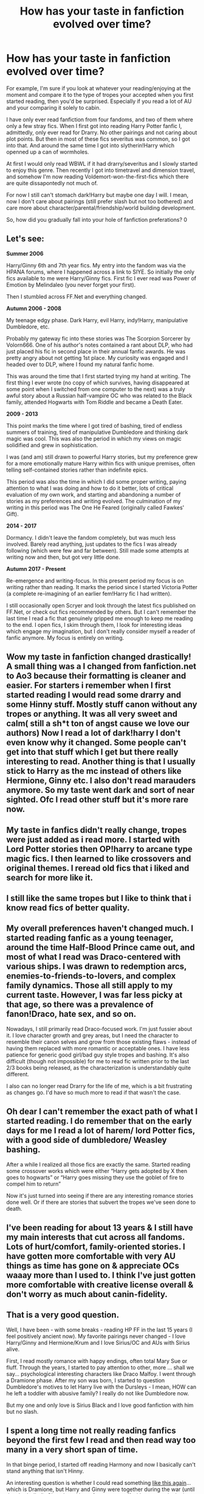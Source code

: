 #+TITLE: How has your taste in fanfiction evolved over time?

* How has your taste in fanfiction evolved over time?
:PROPERTIES:
:Author: browtfiwasboredokai
:Score: 10
:DateUnix: 1586929382.0
:DateShort: 2020-Apr-15
:FlairText: Discussion
:END:
For example, I'm sure if you look at whatever your reading/enjoying at the moment and compare it to the type of tropes your accepted when you first started reading, then you'd be surprised. Especially if you read a lot of AU and your comparing it solely to cabin.

I have only ever read fanfiction from four fandoms, and two of them where only a few stray fics. When I first got into reading Harry Potter fanfic I, admittedly, only ever read for Drarry. No other pairings and not caring about plot points. But then in most of these fics severitus was common, so I got into that. And around the same time I got into slytherin!Harry which openned up a can of wormholes.

At first I would only read WBWL if it had drarry/severitus and I slowly started to enjoy this genre. Then recently I got into timetravel and dimension travel, and somehow I'm now reading Voldemort-won-the-first-fics which there are quite dissapontedly not much of.

For now I still can't stomach dark!Harry but maybe one day I will. I mean, now I don't care about pairings (still prefer slash but not too bothered) and care more about character/parental/friendship/world building development.

So, how did you gradually fall into your hole of fanfiction preferations? 0


** Let's see:

*Summer 2006*

Harry/Ginny 6th and 7th year fics. My entry into the fandom was via the HPANA forums, where I happened across a link to SIYE. So initially the only fics available to me were Harry/Ginny fics. First fic I ever read was Power of Emotion by Melindaleo (you never forget your first).

Then I stumbled across FF.Net and everything changed.

*Autumn 2006 - 2008*

My teenage edgy phase. Dark Harry, evil Harry, indy!Harry, manipulative Dumbledore, etc.

Probably my gateway fic into these stories was The Scorpion Sorcerer by Volorn666. One of his author's notes contained a rant about DLP, who had just placed his fic in second place in their annual fanfic awards. He was pretty angry about not getting 1st place. My curiosity was engaged and I headed over to DLP, where I found my natural fanfic home.

This was around the time that I first started trying my hand at writing. The first thing I ever wrote (no copy of which survives, having disappeared at some point when I switched from one computer to the next) was a truly awful story about a Russian half-vampire OC who was related to the Black family, attended Hogwarts with Tom Riddle and became a Death Eater.

*2009 - 2013*

This point marks the time where I got tired of bashing, tired of endless summers of training, tired of manipulative Dumbledore and thinking dark magic was cool. This was also the period in which my views on magic solidified and grew in sophistication.

I was (and am) still drawn to powerful Harry stories, but my preference grew for a more emotionally mature Harry within fics with unique premises, often telling self-contained stories rather than indefinite epics.

This period was also the time in which I did some proper writing, paying attention to what I was doing and how to do it better, lots of critical evaluation of my own work, and starting and abandoning a number of stories as my preferences and writing evolved. The culmination of my writing in this period was The One He Feared (originally called Fawkes' Gift).

*2014 - 2017*

Dormancy. I didn't leave the fandom completely, but was much less involved. Barely read anything, just updates to the fics I was already following (which were few and far between). Still made some attempts at writing now and then, but got very little done.

*Autumn 2017 - Present*

Re-emergence and writing-focus. In this present period my focus is on writing rather than reading. It marks the period since I started Victoria Potter (a complete re-imagining of an earlier fem!Harry fic I had written).

I still occasionally open Scryer and look through the latest fics published on FF.Net, or check out fics recommended by others. But I can't remember the last time I read a fic that genuinely gripped me enough to keep me reading to the end. I open fics, I skim through them, I look for interesting ideas which engage my imagination, but I don't really consider myself a reader of fanfic anymore. My focus is entirely on writing.
:PROPERTIES:
:Author: Taure
:Score: 14
:DateUnix: 1586946661.0
:DateShort: 2020-Apr-15
:END:


** Wow my taste in fanfiction changed drastically! A small thing was a I changed from fanfiction.net to Ao3 because their formatting is cleaner and easier. For starters i remember when I first started reading I would read some drarry and some Hinny stuff. Mostly stuff canon without any tropes or anything. It was all very sweet and calm( still a sh*t ton of angst cause we love our authors) Now I read a lot of dark!harry I don't even know why it changed. Some people can't get into that stuff which I get but there really interesting to read. Another thing is that I usually stick to Harry as the mc instead of others like Hermione, Ginny etc. I also don't read marauders anymore. So my taste went dark and sort of near sighted. Ofc I read other stuff but it's more rare now.
:PROPERTIES:
:Author: HydrisVanadey
:Score: 3
:DateUnix: 1586930317.0
:DateShort: 2020-Apr-15
:END:


** My taste in fanfics didn't really change, tropes were just added as i read more. I started with Lord Potter stories then OP!harry to arcane type magic fics. I then learned to like crossovers and original themes. I reread old fics that i liked and search for more like it.
:PROPERTIES:
:Author: AllCrush
:Score: 3
:DateUnix: 1586944171.0
:DateShort: 2020-Apr-15
:END:


** I still like the same tropes but I like to think that i know read fics of better quality.
:PROPERTIES:
:Author: Quine_
:Score: 3
:DateUnix: 1586962436.0
:DateShort: 2020-Apr-15
:END:


** My overall preferences haven't changed much. I started reading fanfic as a young teenager, around the time Half-Blood Prince came out, and most of what I read was Draco-centered with various ships. I was drawn to redemption arcs, enemies-to-friends-to-lovers, and complex family dynamics. Those all still apply to my current taste. However, I was far less picky at that age, so there was a prevalence of fanon!Draco, hate sex, and so on.

Nowadays, I still primarily read Draco-focused work. I'm just fussier about it. I love character growth and grey areas, but I need the character to resemble their canon selves and grow from those existing flaws - instead of having them replaced with more romantic or acceptable ones. I have less patience for generic good girl/bad guy style tropes and bashing. It's also difficult (though not impossible) for me to read fic written prior to the last 2/3 books being released, as the characterization is understandably quite different.

I also can no longer read Drarry for the life of me, which is a bit frustrating as changes go. I'd have so much more to read if that wasn't the case.
:PROPERTIES:
:Author: solarityy
:Score: 2
:DateUnix: 1586958710.0
:DateShort: 2020-Apr-15
:END:


** Oh dear I can't remember the exact path of what I started reading. I do remember that on the early days for me I read a lot of harem/ lord Potter fics, with a good side of dumbledore/ Weasley bashing.

After a while I realized all those fics are exactly the same. Started reading some crossover works which were either “Harry gets adopted by X then goes to hogwarts” or “Harry goes missing they use the goblet of fire to compel him to return”

Now it's just turned into seeing if there are any interesting romance stories done well. Or if there are stories that subvert the tropes we've seen done to death.
:PROPERTIES:
:Author: Ripper1337
:Score: 2
:DateUnix: 1586960106.0
:DateShort: 2020-Apr-15
:END:


** I've been reading for about 13 years & I still have my main interests that cut across all fandoms. Lots of hurt/comfort, family-oriented stories. I have gotten more comfortable with very AU things as time has gone on & appreciate OCs waaay more than I used to. I think I've just gotten more comfortable with creative license overall & don't worry as much about canin-fidelity.
:PROPERTIES:
:Author: LondonFoggie
:Score: 2
:DateUnix: 1587009664.0
:DateShort: 2020-Apr-16
:END:


** That is a very good question.

Well, I have been - with some breaks - reading HP FF in the last 15 years (I feel positively ancient now). My favorite pairings never changed - I love Harry/Ginny and Hermione/Krum and I love Sirius/OC and AUs with Sirius alive.

First, I read mostly romance with happy endings, often total Mary Sue or fluff. Through the years, I started to pay attention to other, more ... shall we say... psychological interesting characters like Draco Malfoy. I went through a Dramione phase. After my son was born, I started to question Dumbledore's motives to let Harry live with the Dursleys - I mean, HOW can he left a toddler with abusive family? I really do not like Dumbledore now.

But my one and only love is Sirius Black and I love good fanfiction with him but no slash.
:PROPERTIES:
:Author: Charis_6789
:Score: 2
:DateUnix: 1587066150.0
:DateShort: 2020-Apr-17
:END:


** I spent a long time not really reading fanfics beyond the first few I read and then read way too many in a very short span of time.

In that binge period, I started off reading Harmony and now I basically can't stand anything that isn't Hinny.

An interesting question is whether I could read something [[https://archiveofourown.org/works/14454174/chapters/33390198][like this again]]... which is Dramione, but Harry and Ginny were together during the war (until they both died). Given I read lots of next gen stuff with canon pairs in the background, maybe?
:PROPERTIES:
:Author: FrameworkisDigimon
:Score: 2
:DateUnix: 1586962496.0
:DateShort: 2020-Apr-15
:END:


** Ah sht, it's been a long year of fanfiction reading and developing my tastes, I don't think I have any maguc system in mind but I do have a looooooooong list of fic ideas that spans two big notebooks, though they are very detailed

I first got into this from those youtube videos that are basically little girls making dream weddings that are separated into episodes and have way too much drama, like ”oh remus died, you've sobbed for a day and now you have to get attacked by death eaters”, I somehow got addicted to those and in one stroke of genius I searched google for more hp fan stories, and that's how I found fanfiction, I then looked at Reddit because there was probably a sub here, and there was.

Now, my first fic was a rather shameful harem fic with a sex curse linkffn(the curse's cure by dragonraptor) the ending was such a cliffhanger that I'm still annoyed at it, but whatever

From there I got into Haphne, partly because she was blonde and I had a crush on a blonde back then, I read a lot of them, probably all the ones over 80k words that are on ffn

Then I went into pure HP stories like animagus!harry, op!harry, MoD!harry and indy!harry, I'm still drawn to those powerful animagus harry stories, but I rarely find any good ones anymore

After this I got into some SG-1 xovers and all that space warfare stuff for a while. Was good read a few fics

At this point I'd found out about Ao3 and the wonders that the search engine there provided, along with reddit those are even now my fanfic searching methods, I went to search for purely well written fics and occasionally looked at all the posts in some tropes (you can just put something like slytherin or snake familiar after [[/r/hpfanfiction][r/hpfanfiction]] and it'll show you all the posts that contain that word)

Here I again got into spaceships + magic crossover fics and read a few more of those

I just forgot that I got into Ravenclaw!Harry almost immediately and after that it has been mostly Slytherin!Harry and then some Gryffindor and Hufflepuff stuff, then I somehow found a Snily fic, which somehow became my favourite fic to this day because of the amazing writing, references and plot, it still barely holds my #1 spot almost being beaten by an elemental harry fic that was written so frikin well it's amazing

After the tropey stuff I got into Harry/Luna and Harry/Hermione and loved those, then I thought, what the heck why not both and got into lunar harmony. There are actually very few of those sadly, same can be said for Harry/Luna, but I read a few and am still looking.

After that I just read whatever caught my eye and went with it, but after reading a single fic where there was a fleet of old enchanted ships that attacked Hogwarts, I decided to look into magical naval warfare, but sadly I have only found a single fic and an abandoned sequel, (contain smut and bondage stuff) I don't think I'd like any cross overs with PoC but I think I'm desperate enough soon.

My current pairing to read is Harmony and a rare Harry/Susan fic if I find a good one, if there's a reasonable Tomarry fic then I might read it

Tropes or stuff that i still like: powerful harry, animagus harry and magical naval warfare with old galleons, and shamefully sometimes I do like to read a good Lord HJ Potter-Peverell-Gryffinfor-Slytherin-Ravenclaw-Hufflepuff-Emrys-Gaunt-Greengrass-Bones-Black-Weasley-Lovegood-Granger-Evans-Snape-Prince or whatever but it's very rare

Please link some fics that fit any of those, I like my fics.

Edit: omg how could I forget my small venture into writing on a HP minecraft server, where I made very short stories that were pretty good according to my friends, but I'm pretty sure they embellished the goodness of them (I did get an O on all of them)
:PROPERTIES:
:Author: Erkkipotter
:Score: 1
:DateUnix: 1586961431.0
:DateShort: 2020-Apr-15
:END:

*** What types of tomarry fics do you like? I know a few good ones, otherwise there's [[/r/tomarry][r/tomarry]] or [[/r/harrymort][r/harrymort]]. Also would you mind linking any animagus!Harry fics? I like a good animagus Harry in a fic but I've never actively sought one out. Indie!op! Harry's are good but you rarely get any unique ones nowadays
:PROPERTIES:
:Author: browtfiwasboredokai
:Score: 1
:DateUnix: 1586969082.0
:DateShort: 2020-Apr-15
:END:

**** smutty tomarry, like tom and harry not lv and harry can be like again and again, that was a good one, but it stopped so..

Linkffn(the accidental animagus)has two sequels Linkffn(three black birds) was abandoned sadly, but they got to the animagus part Linkffn(vox corporis repost) very good fic I know there are more good ones but I don't remember which ones they were

Edit: nvm linkffn(the saviour of magic) Linkffn(the lightning lord) both are very similar but i think the animagus form is different Then there is this one linkffn(the guardians of power) op!harry severitus merlin and founders mentor fic
:PROPERTIES:
:Author: Erkkipotter
:Score: 1
:DateUnix: 1587016241.0
:DateShort: 2020-Apr-16
:END:

***** [[https://www.fanfiction.net/s/9863146/1/][*/The Accidental Animagus/*]] by [[https://www.fanfiction.net/u/5339762/White-Squirrel][/White Squirrel/]]

#+begin_quote
  Harry escapes the Dursleys with a unique bout of accidental magic and eventually winds up at the Grangers' house. Now, he has what he always wanted: a loving family, and he'll need their help to take on the magical world and vanquish the dark lord who has pursued him from birth. Years 1-4. Sequel posted.
#+end_quote

^{/Site/:} ^{fanfiction.net} ^{*|*} ^{/Category/:} ^{Harry} ^{Potter} ^{*|*} ^{/Rated/:} ^{Fiction} ^{T} ^{*|*} ^{/Chapters/:} ^{112} ^{*|*} ^{/Words/:} ^{697,191} ^{*|*} ^{/Reviews/:} ^{4,958} ^{*|*} ^{/Favs/:} ^{8,304} ^{*|*} ^{/Follows/:} ^{7,262} ^{*|*} ^{/Updated/:} ^{7/30/2016} ^{*|*} ^{/Published/:} ^{11/20/2013} ^{*|*} ^{/Status/:} ^{Complete} ^{*|*} ^{/id/:} ^{9863146} ^{*|*} ^{/Language/:} ^{English} ^{*|*} ^{/Characters/:} ^{Harry} ^{P.,} ^{Hermione} ^{G.} ^{*|*} ^{/Download/:} ^{[[http://www.ff2ebook.com/old/ffn-bot/index.php?id=9863146&source=ff&filetype=epub][EPUB]]} ^{or} ^{[[http://www.ff2ebook.com/old/ffn-bot/index.php?id=9863146&source=ff&filetype=mobi][MOBI]]}

--------------

[[https://www.fanfiction.net/s/13247979/1/][*/Three Black Birds/*]] by [[https://www.fanfiction.net/u/1517211/Excited-Insomniac][/Excited-Insomniac/]]

#+begin_quote
  When Voldemort attacked the Potters on Halloween, the wizarding world hailed Harry's younger brother Thomas as The Boy Who Lived. But were they right? As Tom starts Hogwarts, wheels are set in motion, assumptions are questioned, and lives are changed forever. Harry's two years older than canon. Story is complete through the 2nd task, the rest posted as outlines. Adopted by Ashabel.
#+end_quote

^{/Site/:} ^{fanfiction.net} ^{*|*} ^{/Category/:} ^{Harry} ^{Potter} ^{*|*} ^{/Rated/:} ^{Fiction} ^{T} ^{*|*} ^{/Chapters/:} ^{37} ^{*|*} ^{/Words/:} ^{379,156} ^{*|*} ^{/Reviews/:} ^{1,102} ^{*|*} ^{/Favs/:} ^{2,211} ^{*|*} ^{/Follows/:} ^{2,846} ^{*|*} ^{/Updated/:} ^{12/14/2019} ^{*|*} ^{/Published/:} ^{3/30/2019} ^{*|*} ^{/id/:} ^{13247979} ^{*|*} ^{/Language/:} ^{English} ^{*|*} ^{/Genre/:} ^{Adventure/Friendship} ^{*|*} ^{/Characters/:} ^{<Harry} ^{P.,} ^{Daphne} ^{G.>} ^{OC} ^{*|*} ^{/Download/:} ^{[[http://www.ff2ebook.com/old/ffn-bot/index.php?id=13247979&source=ff&filetype=epub][EPUB]]} ^{or} ^{[[http://www.ff2ebook.com/old/ffn-bot/index.php?id=13247979&source=ff&filetype=mobi][MOBI]]}

--------------

[[https://www.fanfiction.net/s/13323228/1/][*/REPOST-Vox Corporis : Original Author-MissAnnThropic NOT MY STORY/*]] by [[https://www.fanfiction.net/u/8683300/StorytellerNew][/StorytellerNew/]]

#+begin_quote
  I DO NOT OWN THIS STORY. This story was removed due to some reasons and its one of my favourite stories. So i thought i should share with everyone. One chapter a day Reposted. Summary-Following the events of the Goblet of Fire, Harry spends the summer with the Grangers, his relationship with Hermione deepens, and he and Hermione become Animagi. H/HR
#+end_quote

^{/Site/:} ^{fanfiction.net} ^{*|*} ^{/Category/:} ^{Harry} ^{Potter} ^{*|*} ^{/Rated/:} ^{Fiction} ^{M} ^{*|*} ^{/Chapters/:} ^{71} ^{*|*} ^{/Words/:} ^{336,519} ^{*|*} ^{/Reviews/:} ^{180} ^{*|*} ^{/Favs/:} ^{829} ^{*|*} ^{/Follows/:} ^{521} ^{*|*} ^{/Updated/:} ^{9/10/2019} ^{*|*} ^{/Published/:} ^{6/28/2019} ^{*|*} ^{/Status/:} ^{Complete} ^{*|*} ^{/id/:} ^{13323228} ^{*|*} ^{/Language/:} ^{English} ^{*|*} ^{/Genre/:} ^{Romance} ^{*|*} ^{/Characters/:} ^{<Harry} ^{P.,} ^{Hermione} ^{G.>} ^{*|*} ^{/Download/:} ^{[[http://www.ff2ebook.com/old/ffn-bot/index.php?id=13323228&source=ff&filetype=epub][EPUB]]} ^{or} ^{[[http://www.ff2ebook.com/old/ffn-bot/index.php?id=13323228&source=ff&filetype=mobi][MOBI]]}

--------------

[[https://www.fanfiction.net/s/12484195/1/][*/Saviour of Magic/*]] by [[https://www.fanfiction.net/u/6779989/Colt01][/Colt01/]]

#+begin_quote
  An intelligent, well-trained Boy Who Lived comes to Hogwarts and Albus Dumbledore is thrown for a loop. Watch as Harry figures out his destiny as a large threat looms over the horizon, unknown to the unsuspecting magical population. Would Harry Potter be willing to take on his role as the Saviour of Magic or would the world burn in his absence? Harry/Daphne. COMPLETE!
#+end_quote

^{/Site/:} ^{fanfiction.net} ^{*|*} ^{/Category/:} ^{Harry} ^{Potter} ^{*|*} ^{/Rated/:} ^{Fiction} ^{M} ^{*|*} ^{/Chapters/:} ^{60} ^{*|*} ^{/Words/:} ^{391,006} ^{*|*} ^{/Reviews/:} ^{4,025} ^{*|*} ^{/Favs/:} ^{8,040} ^{*|*} ^{/Follows/:} ^{7,410} ^{*|*} ^{/Updated/:} ^{5/28/2018} ^{*|*} ^{/Published/:} ^{5/11/2017} ^{*|*} ^{/Status/:} ^{Complete} ^{*|*} ^{/id/:} ^{12484195} ^{*|*} ^{/Language/:} ^{English} ^{*|*} ^{/Genre/:} ^{Drama/Adventure} ^{*|*} ^{/Characters/:} ^{Harry} ^{P.,} ^{Daphne} ^{G.} ^{*|*} ^{/Download/:} ^{[[http://www.ff2ebook.com/old/ffn-bot/index.php?id=12484195&source=ff&filetype=epub][EPUB]]} ^{or} ^{[[http://www.ff2ebook.com/old/ffn-bot/index.php?id=12484195&source=ff&filetype=mobi][MOBI]]}

--------------

[[https://www.fanfiction.net/s/12246163/1/][*/Harry Potter and the Lightning Lord/*]] by [[https://www.fanfiction.net/u/6779989/Colt01][/Colt01/]]

#+begin_quote
  This is smart! Powerful! Ravenclaw! Harry; How would the wizarding world react to a Boy Who Lived who is much different from what they expected? One that is set to change the course of the magical world forever? Grey Harry; Manipulative! Dumbledore; Harry/Daphne
#+end_quote

^{/Site/:} ^{fanfiction.net} ^{*|*} ^{/Category/:} ^{Harry} ^{Potter} ^{*|*} ^{/Rated/:} ^{Fiction} ^{M} ^{*|*} ^{/Chapters/:} ^{51} ^{*|*} ^{/Words/:} ^{236,440} ^{*|*} ^{/Reviews/:} ^{3,628} ^{*|*} ^{/Favs/:} ^{9,177} ^{*|*} ^{/Follows/:} ^{6,484} ^{*|*} ^{/Updated/:} ^{5/11/2017} ^{*|*} ^{/Published/:} ^{11/24/2016} ^{*|*} ^{/Status/:} ^{Complete} ^{*|*} ^{/id/:} ^{12246163} ^{*|*} ^{/Language/:} ^{English} ^{*|*} ^{/Genre/:} ^{Romance/Adventure} ^{*|*} ^{/Characters/:} ^{Harry} ^{P.,} ^{Daphne} ^{G.} ^{*|*} ^{/Download/:} ^{[[http://www.ff2ebook.com/old/ffn-bot/index.php?id=12246163&source=ff&filetype=epub][EPUB]]} ^{or} ^{[[http://www.ff2ebook.com/old/ffn-bot/index.php?id=12246163&source=ff&filetype=mobi][MOBI]]}

--------------

[[https://www.fanfiction.net/s/2616754/1/][*/Harry Potter and the Guardians of Power/*]] by [[https://www.fanfiction.net/u/910815/teacherbev][/teacherbev/]]

#+begin_quote
  Nominated for best action adventure at Quills! After being ambushed and kidnapped, Harry and Snape escape... Snape becomes a mentor. No SLASH. AU story starts in the middle of Harry's 5th year. PDF, ebook, mobipocket available on author's homepage!
#+end_quote

^{/Site/:} ^{fanfiction.net} ^{*|*} ^{/Category/:} ^{Harry} ^{Potter} ^{*|*} ^{/Rated/:} ^{Fiction} ^{T} ^{*|*} ^{/Chapters/:} ^{30} ^{*|*} ^{/Words/:} ^{170,166} ^{*|*} ^{/Reviews/:} ^{1,102} ^{*|*} ^{/Favs/:} ^{2,682} ^{*|*} ^{/Follows/:} ^{779} ^{*|*} ^{/Updated/:} ^{12/5/2005} ^{*|*} ^{/Published/:} ^{10/12/2005} ^{*|*} ^{/Status/:} ^{Complete} ^{*|*} ^{/id/:} ^{2616754} ^{*|*} ^{/Language/:} ^{English} ^{*|*} ^{/Genre/:} ^{Adventure/Humor} ^{*|*} ^{/Characters/:} ^{Harry} ^{P.,} ^{Severus} ^{S.} ^{*|*} ^{/Download/:} ^{[[http://www.ff2ebook.com/old/ffn-bot/index.php?id=2616754&source=ff&filetype=epub][EPUB]]} ^{or} ^{[[http://www.ff2ebook.com/old/ffn-bot/index.php?id=2616754&source=ff&filetype=mobi][MOBI]]}

--------------

*FanfictionBot*^{2.0.0-beta} | [[https://github.com/tusing/reddit-ffn-bot/wiki/Usage][Usage]]
:PROPERTIES:
:Author: FanfictionBot
:Score: 2
:DateUnix: 1587016285.0
:DateShort: 2020-Apr-16
:END:


*** [[https://www.fanfiction.net/s/6193196/1/][*/Harry Potter & the Curse's Cure/*]] by [[https://www.fanfiction.net/u/531670/Dragon-Raptor][/Dragon-Raptor/]]

#+begin_quote
  After the events of the DOM Harry & co return for the last week of term. But then Draco puts a curse on Harry that never been cured before. Can Hermione free him, with a little help from her other friends? eventual HarryHarem
#+end_quote

^{/Site/:} ^{fanfiction.net} ^{*|*} ^{/Category/:} ^{Harry} ^{Potter} ^{*|*} ^{/Rated/:} ^{Fiction} ^{M} ^{*|*} ^{/Chapters/:} ^{49} ^{*|*} ^{/Words/:} ^{382,170} ^{*|*} ^{/Reviews/:} ^{4,754} ^{*|*} ^{/Favs/:} ^{7,186} ^{*|*} ^{/Follows/:} ^{7,910} ^{*|*} ^{/Updated/:} ^{10/31/2014} ^{*|*} ^{/Published/:} ^{7/30/2010} ^{*|*} ^{/id/:} ^{6193196} ^{*|*} ^{/Language/:} ^{English} ^{*|*} ^{/Genre/:} ^{Romance/Drama} ^{*|*} ^{/Characters/:} ^{<Harry} ^{P.,} ^{Hermione} ^{G.,} ^{Susan} ^{B.,} ^{Daphne} ^{G.>} ^{*|*} ^{/Download/:} ^{[[http://www.ff2ebook.com/old/ffn-bot/index.php?id=6193196&source=ff&filetype=epub][EPUB]]} ^{or} ^{[[http://www.ff2ebook.com/old/ffn-bot/index.php?id=6193196&source=ff&filetype=mobi][MOBI]]}

--------------

*FanfictionBot*^{2.0.0-beta} | [[https://github.com/tusing/reddit-ffn-bot/wiki/Usage][Usage]]
:PROPERTIES:
:Author: FanfictionBot
:Score: 0
:DateUnix: 1586961452.0
:DateShort: 2020-Apr-15
:END:
